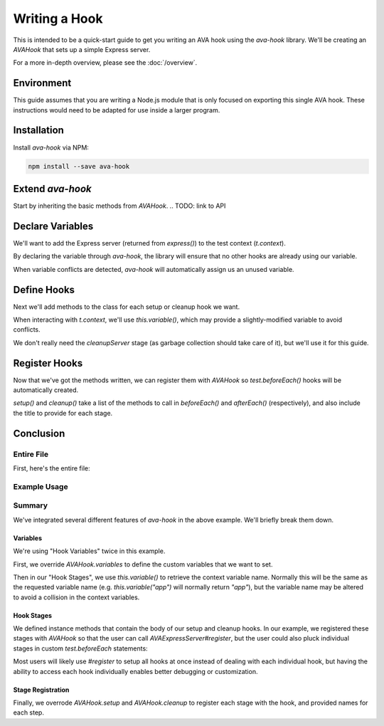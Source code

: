 ==============
Writing a Hook
==============

This is intended to be a quick-start guide to get you writing an AVA hook using the `ava-hook` library.
We'll be creating an `AVAHook` that sets up a simple Express server.

For a more in-depth overview, please see the :doc:`/overview`.

Environment
===========

This guide assumes that you are writing a Node.js module that is only focused on exporting this single AVA hook.
These instructions would need to be adapted for use inside a larger program.

.. code-block:: sh
  :caption: Sample Module Setup
  
  mkdir ava-express-server
  cd ava-express-server
  npm init

Installation
============

Install `ava-hook` via NPM:

.. code-block:: sh
  
  npm install --save ava-hook

Extend `ava-hook`
=================

Start by inheriting the basic methods from `AVAHook`.
.. TODO: link to API

.. code-block:: js
  :caption: AVAExpressServer.js

  const AVAHook = require("ava-hook");
  
  class AVAExpressServer extends AVAHook {
    
  }
  
  module.exports = AVAExpressServer;

Declare Variables
=================

We'll want to add the Express server (returned from `express()`) to the test context (`t.context`).

By declaring the variable through `ava-hook`,
the library will ensure that no other hooks are already using our variable.

When variable conflicts are detected, `ava-hook` will automatically assign us an unused variable.

.. code-block:: js
  :linenos:
  :emphasize-lines: 3-7

  class AVAExpressServer extends AVAHook {
    
    static get variables() {
      return [
        "app",
      ];
    }
    
  }

.. end
Define Hooks
============

Next we'll add methods to the class for each setup or cleanup hook we want.

When interacting with `t.context`, we'll use `this.variable()`, which may provide a slightly-modified variable to avoid
conflicts.

.. code-block:: js
  :linenos:
  :emphasize-lines: 1,5-11
  
  const express = require("express");
  
  class AVAExpressServer extends AVAHook {
    
    createServer(t) {
      t.context[this.variable("app")] = express();
    }
    
    cleanupServer(t) {
      delete t.context[this.variable("app")];
    }
    
  }

We don't really need the `cleanupServer` stage (as garbage collection should take care of it), but we'll use it for this
guide.

Register Hooks
==============

Now that we've got the methods written, we can register them with `AVAHook` so `test.beforeEach()` hooks will be
automatically created.

.. code-block:: js
  :linenos:
  :emphasize-lines: 3-13
  
  class AVAExpressServer extends AVAHook {
    
    static get setup() {
      return {
        createServer: "create Express server",
      };
    }
    
    static get cleanup() {
      return {
        cleanupServer: "teardown Express server",
      };
    }
    
  }

`setup()` and `cleanup()` take a list of the methods to call in `beforeEach()` and `afterEach()` (respectively),
and also include the title to provide for each stage.

Conclusion
==========

Entire File
-----------

First, here's the entire file:

.. code-block:: js
  :caption: AVAExpressServer.js
  :linenos:
  
  const AVAHook = require("ava-hook");
  const express = require("express");
  
  class AVAExpressServer extends AVAHook {
    
    static get variables() {
      return [
        "app",
      ];
    }
    
    static get setup() {
      return {
        createServer: "create Express server",
      };
    }
    
    static get cleanup() {
      return {
        cleanupServer: "teardown Express server",
      };
    }
    
    createServer(t) {
      t.context[this.variable("app")] = express();
    }
    
    cleanupServer(t) {
      delete t.context[this.variable("app")];
    }
    
  }
  
  module.exports = AVAExpressServer;

Example Usage
-------------

.. code-block:: js
  :linenos:
  
  const test = require("ava");
  const AVAExpressServer = require("ava-express-server");
  const request = require("supertest");
  
  let server = new AVAExpressServer();
  server.register();
  
  test("default Express routing", t => {
    return request(t.context.app)
      .get("/undefined-path/")
      .expect(404);
  });

Summary
-------

We've integrated several different features of `ava-hook` in the above example.  We'll briefly break them down.

.. TODO: Link to method definitions, etc.

Variables
^^^^^^^^^

We're using "Hook Variables" twice in this example.

First, we override `AVAHook.variables` to define the custom variables that we want to set.

Then in our "Hook Stages", we use `this.variable()` to retrieve the context variable name.
Normally this will be the same as the requested variable name
(e.g. `this.variable("app")` will normally return `"app"`),
but the variable name may be altered to avoid a collision in the context variables.

Hook Stages
^^^^^^^^^^^

We defined instance methods that contain the body of our setup and cleanup hooks.  In our example, we registered these
stages with `AVAHook` so that the user can call `AVAExpressServer#register`, but the user could also pluck individual
stages in custom `test.beforeEach` statements:

.. code-block:: js
  :linenos:
  
  const test = require("ava");
  const AVAExpressServer = require("ava-express-server");
  
  const server = new AVAExpressServer();
  
  test.beforeEach("create server", server.createServer);
  
  // ...

Most users will likely use `#register` to setup all hooks at once instead of dealing with each individual hook, but
having the ability to access each hook individually enables better debugging or customization.

Stage Registration
^^^^^^^^^^^^^^^^^^

Finally, we overrode `AVAHook.setup` and `AVAHook.cleanup` to register each stage with the hook, and provided names for
each step.
